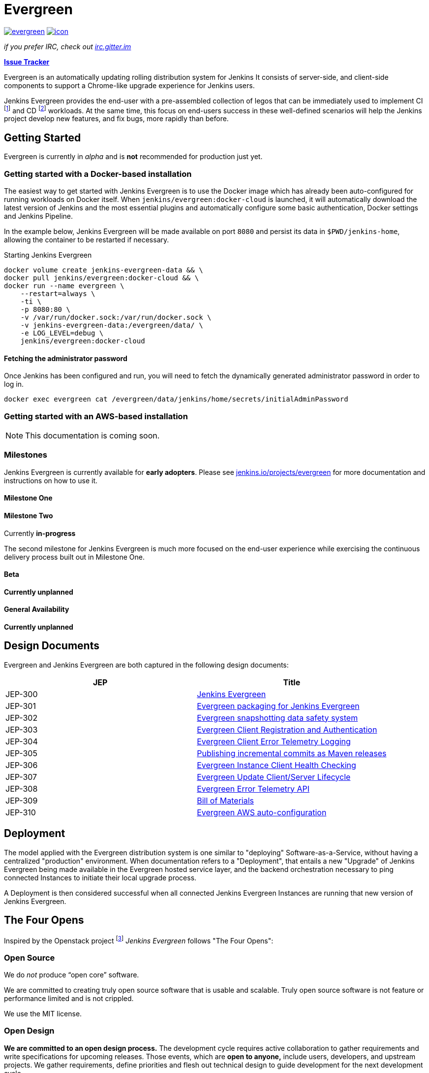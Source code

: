 = Evergreen

image:https://badges.gitter.im/jenkins-infra/evergreen.svg[link="https://gitter.im/jenkins-infra/evergreen?utm_source=badge&utm_medium=badge&utm_campaign=pr-badge&utm_content=badge"]
image:https://ci.jenkins.io/job/Infra/job/evergreen/job/master/badge/icon[link="https://ci.jenkins.io/blue/organizations/jenkins/Infra%2Fevergreen/activity",title="CI Status"]

_if you prefer IRC, check out link:https://irc.gitter.im/[irc.gitter.im]_

link:https://issues.jenkins-ci.org/secure/RapidBoard.jspa?rapidView=406[*Issue Tracker*]

Evergreen is an automatically updating rolling distribution system for
Jenkins It consists of server-side, and client-side components to
support a Chrome-like upgrade experience for Jenkins users.

Jenkins Evergreen provides the end-user with a
pre-assembled collection of legos that can be immediately used to implement CI
footnoteref:[ci, https://en.wikipedia.org/wiki/Continuous_integration]
and CD
footnoteref:[cd, https://en.wikipedia.org/wiki/Continuous_delivery] workloads.
At the same time, this focus on end-users success in these well-defined scenarios
will help the Jenkins project develop new features, and fix
bugs, more rapidly than before.

== Getting Started

Evergreen is currently in _alpha_ and is **not** recommended for production
just yet.  

=== Getting started with a Docker-based installation

The easiest way to get started with Jenkins Evergreen is to use the Docker
image which has already been auto-configured for running workloads on Docker
itself. When `jenkins/evergreen:docker-cloud` is launched, it will
automatically download the latest version of Jenkins and the most essential
plugins and automatically configure some basic authentication, Docker settings
and Jenkins Pipeline.

In the example below, Jenkins Evergreen will be made available on port `8080`
and persist its data in `$PWD/jenkins-home`, allowing the container to be
restarted if necessary.

.Starting Jenkins Evergreen
[source,bash]
----
docker volume create jenkins-evergreen-data && \
docker pull jenkins/evergreen:docker-cloud && \
docker run --name evergreen \
    --restart=always \
    -ti \
    -p 8080:80 \
    -v /var/run/docker.sock:/var/run/docker.sock \
    -v jenkins-evergreen-data:/evergreen/data/ \
    -e LOG_LEVEL=debug \
    jenkins/evergreen:docker-cloud
----

==== Fetching the administrator password

Once Jenkins has been configured and run, you will need to fetch the
dynamically generated administrator password in order to log in.

[source,bash]
----
docker exec evergreen cat /evergreen/data/jenkins/home/secrets/initialAdminPassword
----


=== Getting started with an AWS-based installation

[NOTE]
====
This documentation is coming soon.
====

=== Milestones

Jenkins Evergreen is currently available for **early adopters**. Please see link:https://jenkins.io/projects/evergreen[jenkins.io/projects/evergreen] for more documentation and instructions on how to use it.

==== Milestone One


:tada:

==== Milestone Two

Currently **in-progress**

The second milestone for Jenkins Evergreen is much more focused on the
end-user experience while exercising the continuous delivery process built out
in Milestone One.

==== Beta

**Currently unplanned**

==== General Availability

**Currently unplanned**


== Design Documents

Evergreen and Jenkins Evergreen are both captured in the following design
documents:

|===
| JEP | Title

| JEP-300
| link:https://github.com/jenkinsci/jep/tree/master/jep/300[Jenkins Evergreen]

| JEP-301
| link:https://github.com/jenkinsci/jep/tree/master/jep/301[Evergreen packaging for Jenkins Evergreen]

| JEP-302
| link:https://github.com/jenkinsci/jep/tree/master/jep/302[Evergreen snapshotting data safety system]

| JEP-303
| link:https://github.com/jenkinsci/jep/blob/master/jep/303[Evergreen Client Registration and Authentication]

| JEP-304
| link:https://github.com/jenkinsci/jep/tree/master/jep/304[Evergreen Client Error Telemetry Logging]

| JEP-305
| link:https://github.com/jenkinsci/jep/tree/master/jep/305[Publishing incremental commits as Maven releases]

| JEP-306
| link:https://github.com/jenkinsci/jep/tree/master/jep/306[Evergreen Instance Client Health Checking]

| JEP-307
| link:https://github.com/jenkinsci/jep/blob/master/jep/307[Evergreen Update Client/Server Lifecycle]

| JEP-308
| link:https://github.com/jenkinsci/jep/blob/master/jep/308[Evergreen Error Telemetry API]

| JEP-309
| link:https://github.com/jenkinsci/jep/blob/master/jep/309[Bill of Materials]

| JEP-310
| link:https://github.com/jenkinsci/jep/blob/master/jep/310[Evergreen AWS auto-configuration]

|===

[[deployment]]
== Deployment

The model applied with the Evergreen distribution system is one similar to
"deploying" Software-as-a-Service, without having a centralized "production"
environment. When documentation refers to a "Deployment", that entails a new
"Upgrade" of Jenkins Evergreen being made available in the Evergreen hosted
service layer, and the backend orchestration necessary to ping connected
Instances to initiate their local upgrade process.

A Deployment is then considered successful when all connected Jenkins
Evergreen Instances are running that new version of Jenkins Evergreen.

== The Four Opens

Inspired by the Openstack project
footnote:[https://governance.openstack.org/tc/reference/opens.html]
_Jenkins Evergreen_ follows "The Four Opens":

=== Open Source

We do _not_ produce “open core” software.

We are committed to creating truly open source software that is usable and
scalable. Truly open source software is not feature or performance limited and
is not crippled.

We use the MIT license.

=== Open Design

*We are committed to an open design process.*  The development cycle requires
active collaboration to gather requirements and write specifications for
upcoming releases. Those events, which are *open to anyone,* include users,
developers, and upstream projects. We gather requirements, define priorities
and flesh out technical design to guide development for the next development
cycle.

The community controls the design process. You can help make this software meet
your needs.

=== Open Development

We maintain a publicly available source code repository through the entire
development process. We do public code reviews. We have public roadmaps. This
makes participation simpler, allows users to follow the development process and
participate in QA at an early stage.

=== Open Community

One of our core goals is to maintain a healthy, vibrant developer and user
community. Most decisions are made using a lazy consensus model. All processes
are documented, open and transparent.

== Hacking on the project

See link:HACKING.adoc[the related document].
